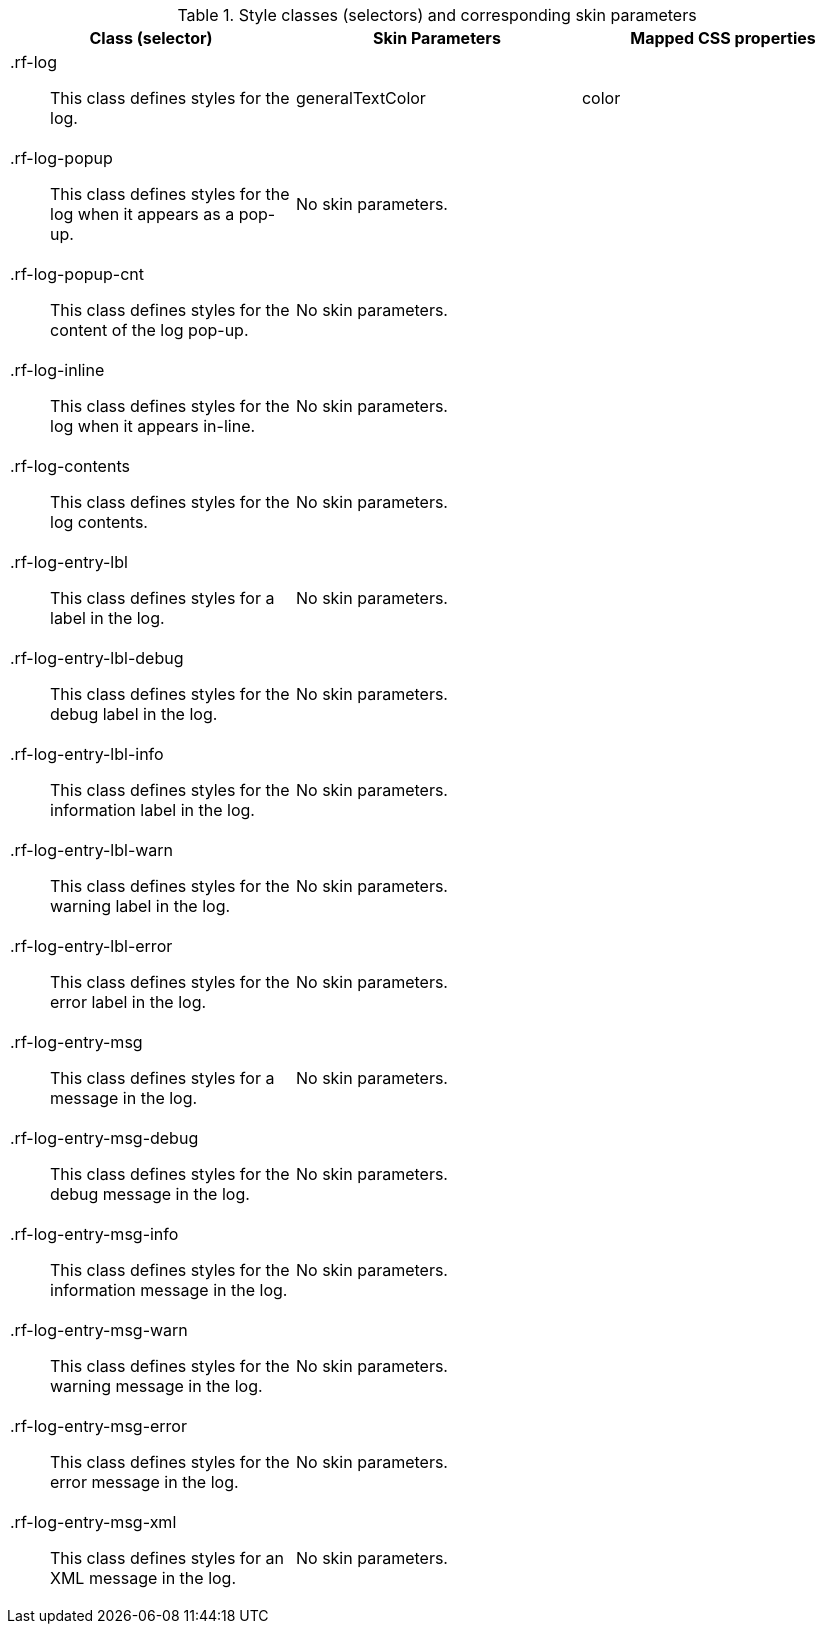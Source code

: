 [[log-Style_classes_and_corresponding_skin_parameters]]

.Style classes (selectors) and corresponding skin parameters
[options="header", valign="middle", cols="1a,1,1"]
|===============
|Class (selector)|Skin Parameters|Mapped CSS properties

|[classname]+.rf-log+:: This class defines styles for the log.
|[parameter]+generalTextColor+|[property]+color+

|[classname]+.rf-log-popup+:: This class defines styles for the log when it appears as a pop-up.
2+|No skin parameters.

|[classname]+.rf-log-popup-cnt+:: This class defines styles for the content of the log pop-up.
2+|No skin parameters.

|[classname]+.rf-log-inline+:: This class defines styles for the log when it appears in-line.
2+|No skin parameters.

|[classname]+.rf-log-contents+:: This class defines styles for the log contents.
2+|No skin parameters.

|[classname]+.rf-log-entry-lbl+:: This class defines styles for a label in the log.
2+|No skin parameters.

|[classname]+.rf-log-entry-lbl-debug+:: This class defines styles for the [guilabel]#debug# label in the log.
2+|No skin parameters.

|[classname]+.rf-log-entry-lbl-info+:: This class defines styles for the [guilabel]#information# label in the log.
2+|No skin parameters.

|[classname]+.rf-log-entry-lbl-warn+:: This class defines styles for the [guilabel]#warning# label in the log.
2+|No skin parameters.

|[classname]+.rf-log-entry-lbl-error+:: This class defines styles for the [guilabel]#error# label in the log.
2+|No skin parameters.

|[classname]+.rf-log-entry-msg+:: This class defines styles for a message in the log.
2+|No skin parameters.

|[classname]+.rf-log-entry-msg-debug+:: This class defines styles for the [guilabel]#debug# message in the log.
2+|No skin parameters.

|[classname]+.rf-log-entry-msg-info+:: This class defines styles for the [guilabel]#information# message in the log.
2+|No skin parameters.

|[classname]+.rf-log-entry-msg-warn+:: This class defines styles for the [guilabel]#warning# message in the log.
2+|No skin parameters.

|[classname]+.rf-log-entry-msg-error+:: This class defines styles for the [guilabel]#error# message in the log.
2+|No skin parameters.

|[classname]+.rf-log-entry-msg-xml+:: This class defines styles for an XML message in the log.
2+|No skin parameters.
|===============


